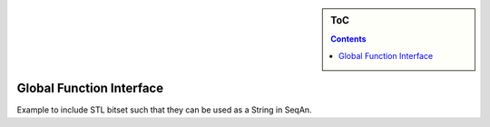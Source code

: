 .. sidebar:: ToC

   .. contents::


.. _tutorial-global-function-interface:

Global Function Interface
=========================

.. TODO Write me!

Example to include STL bitset such that they can be used as a String in SeqAn.
